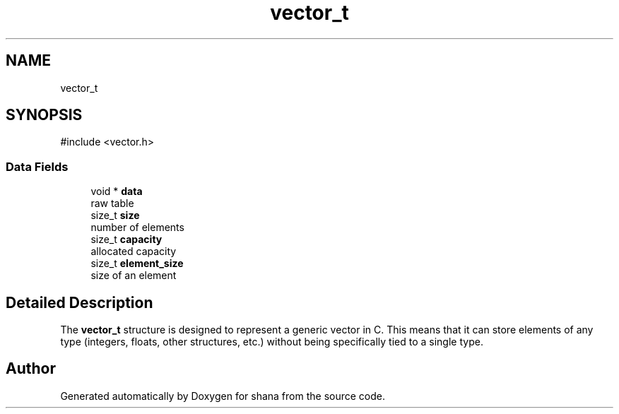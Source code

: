 .TH "vector_t" 3 "Version 0.1.0" "shana" \" -*- nroff -*-
.ad l
.nh
.SH NAME
vector_t
.SH SYNOPSIS
.br
.PP
.PP
\fR#include <vector\&.h>\fP
.SS "Data Fields"

.in +1c
.ti -1c
.RI "void * \fBdata\fP"
.br
.RI "raw table "
.ti -1c
.RI "size_t \fBsize\fP"
.br
.RI "number of elements "
.ti -1c
.RI "size_t \fBcapacity\fP"
.br
.RI "allocated capacity "
.ti -1c
.RI "size_t \fBelement_size\fP"
.br
.RI "size of an element "
.in -1c
.SH "Detailed Description"
.PP 
The \fBvector_t\fP structure is designed to represent a generic vector in C\&. This means that it can store elements of any type (integers, floats, other structures, etc\&.) without being specifically tied to a single type\&. 

.SH "Author"
.PP 
Generated automatically by Doxygen for shana from the source code\&.

